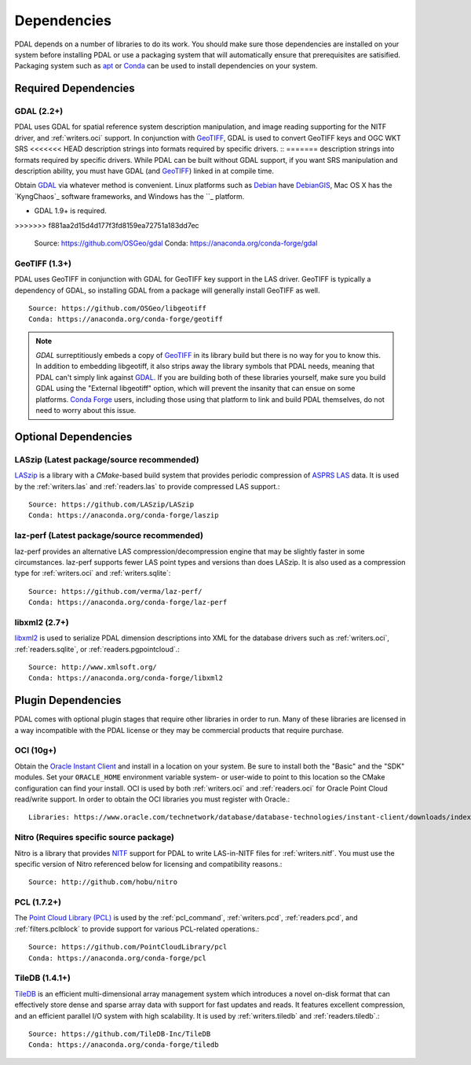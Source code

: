 .. _dependencies:

==============================================================================
Dependencies
==============================================================================

PDAL depends on a number of libraries to do its work.  You should make sure
those dependencies are installed on your system before installing PDAL
or use a packaging system that will automatically ensure that prerequisites
are satisified.  Packaging system such as `apt`_ or `Conda`_ can
be used to install dependencies on your system.

.. _`apt`: https://help.ubuntu.com/lts/serverguide/apt.html
.. _`Conda`: https://conda.io/en/latest/

Required Dependencies
------------------------------------------------------------------------------

GDAL (2.2+)
..............................................................................

PDAL uses GDAL for spatial reference system description manipulation, and image
reading supporting for the NITF driver, and :ref:`writers.oci` support. In
conjunction with GeoTIFF_, GDAL is used to convert GeoTIFF keys and OGC WKT SRS
<<<<<<< HEAD
description strings into formats required by specific drivers.  ::
=======
description strings into formats required by specific drivers. While PDAL can
be built without GDAL support, if you want SRS manipulation and description
ability, you must have GDAL (and GeoTIFF_) linked in at compile time.

Obtain `GDAL`_ via whatever method is convenient.  Linux platforms such as
`Debian`_ have `DebianGIS`_, Mac OS X has the `KyngChaos`_ software frameworks,
and Windows has the ``_ platform.

* GDAL 1.9+ is required.
>>>>>>> f881aa2d15d4d177f3fd8159ea72751a183dd7ec

    Source: https://github.com/OSGeo/gdal
    Conda: https://anaconda.org/conda-forge/gdal

GeoTIFF (1.3+)
..............................................................................

PDAL uses GeoTIFF in conjunction with GDAL for GeoTIFF key support in the
LAS driver.  GeoTIFF is typically a dependency of GDAL, so installing GDAL
from a package will generally install GeoTIFF as well. ::

    Source: https://github.com/OSGeo/libgeotiff
    Conda: https://anaconda.org/conda-forge/geotiff

.. note::
    `GDAL` surreptitiously embeds a copy of `GeoTIFF`_ in its library build
    but there is no way for you to know this.  In addition to embedding
    libgeotiff, it also strips away the library symbols that PDAL needs,
    meaning that PDAL can't simply link against `GDAL`_.  If you are
    building both of these libraries yourself, make sure you build GDAL
    using the "External libgeotiff" option, which will prevent the
    insanity that can ensue on some platforms.  `Conda Forge`_ users, including
    those using that platform to link and build PDAL themselves, do
    not need to worry about this issue.

Optional Dependencies
------------------------------------------------------------------------------

LASzip (Latest package/source recommended)
..............................................................................

`LASzip`_ is a library with a `CMake`-based build system that
provides periodic compression of `ASPRS LAS`_ data. It is used by the
:ref:`writers.las` and :ref:`readers.las` to provide
compressed LAS support.::

    Source: https://github.com/LASzip/LASzip
    Conda: https://anaconda.org/conda-forge/laszip

laz-perf (Latest package/source recommended)
..............................................................................

laz-perf provides an alternative LAS compression/decompression engine that
may be slightly faster in some circumstances.  laz-perf supports fewer LAS
point types and versions than does LASzip.  It is also used as a
compression type for :ref:`writers.oci` and :ref:`writers.sqlite`::

    Source: https://github.com/verma/laz-perf/
    Conda: https://anaconda.org/conda-forge/laz-perf

libxml2  (2.7+)
..............................................................................

libxml2_ is used to serialize PDAL dimension descriptions into XML for the
database drivers such as :ref:`writers.oci`, :ref:`readers.sqlite`, or
:ref:`readers.pgpointcloud`.::

    Source: http://www.xmlsoft.org/
    Conda: https://anaconda.org/conda-forge/libxml2

Plugin Dependencies
------------------------------------------------------------------------------

PDAL comes with optional plugin stages that require other libraries in order
to run.  Many of these libraries are licensed in a way incompatible with
the PDAL license or they may be commercial products that require purchase.

OCI (10g+)
..............................................................................

Obtain the `Oracle Instant Client`_ and install in a location on your system.
Be sure to install both the "Basic" and the "SDK" modules. Set your
``ORACLE_HOME`` environment variable system- or user-wide to point to this
location so the CMake configuration can find your install. OCI is used by
both :ref:`writers.oci` and :ref:`readers.oci` for Oracle
Point Cloud read/write support.  In order to obtain the OCI libraries
you must register with Oracle.::

    Libraries: https://www.oracle.com/technetwork/database/database-technologies/instant-client/downloads/index.html

Nitro (Requires specific source package)
..............................................................................

Nitro is a library that provides `NITF`_ support for PDAL to write LAS-in-NITF
files for :ref:`writers.nitf`.  You must use the specific version of Nitro
referenced below for licensing and compatibility reasons.::

    Source: http://github.com/hobu/nitro

PCL  (1.7.2+)
..............................................................................

The `Point Cloud Library (PCL)`_ is used by the :ref:`pcl_command`,
:ref:`writers.pcd`, :ref:`readers.pcd`, and :ref:`filters.pclblock` to provide
support for various PCL-related operations.::

    Source: https://github.com/PointCloudLibrary/pcl
    Conda: https://anaconda.org/conda-forge/pcl

TileDB  (1.4.1+)
..............................................................................

`TileDB`_ is an efficient multi-dimensional array management system which
introduces a novel on-disk format that can effectively store dense and sparse
array data with support for fast updates and reads. It features excellent
compression, and an efficient parallel I/O system with high scalability. It is
used by :ref:`writers.tiledb` and :ref:`readers.tiledb`.::

    Source: https://github.com/TileDB-Inc/TileDB
    Conda: https://anaconda.org/conda-forge/tiledb

.. _`ASPRS LAS`: http://www.asprs.org/Committee-General/LASer-LAS-File-Format-Exchange-Activities.html
.. _`LASzip`: http://laszip.org
.. _`NITF`: http://en.wikipedia.org/wiki/National_Imagery_Transmission_Format
.. _`Nitro`: http://nitro-nitf.sourceforge.net/wikka.php?wakka=HomePage

.. _`Oracle Instant Client`: http://www.oracle.com/technology/tech/oci/instantclient/index.html
.. _`OCI`: http://www.oracle.com/technology/tech/oci/index.html
.. _`Oracle Point Cloud`: http://download.oracle.com/docs/cd/B28359_01/appdev.111/b28400/sdo_pc_pkg_ref.htm
.. _`DebianGIS`: http://wiki.debian.org/DebianGis
.. _`Debian`: http://www.debian.org
.. _`Conda Forge`: https://anaconda.org/conda-forge/pdal

.. _GDAL: http://www.gdal.org
.. _GeoTIFF: http://trac.osgeo.org/geotiff
.. _libxml2: http://xmlsoft.org
.. _CMake: http://www.cmake.org
.. _`Point Cloud Library (PCL)`: http://pointclouds.org
.. _`TileDB`: https://www.tiledb.io
